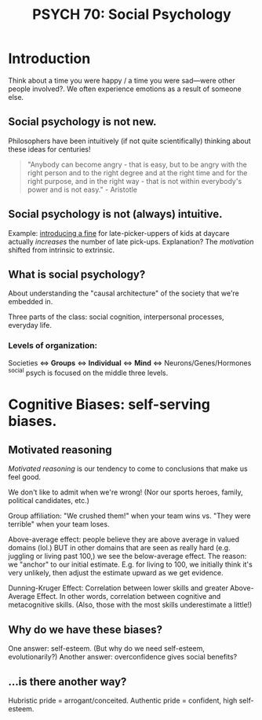 #+title: PSYCH 70: Social Psychology

* Introduction
Think about a time you were happy / a time you were sad—were other people involved?. We often experience emotions as a result of someone else.

** Social psychology is not new.
Philosophers have been intuitively (if not quite scientifically) thinking about these ideas for centuries!
#+begin_quote
"Anybody can become angry - that is easy, but to be angry with the right person and to the right degree and at the right time and for the right purpose, and in the right way - that is not within everybody's power and is not easy." - Aristotle
#+end_quote
** Social psychology is not (always) intuitive.
Example: [[https://rady.ucsd.edu/faculty/directory/gneezy/pub/docs/fine.pdf][introducing a fine]] for late-picker-uppers of kids at daycare actually /increases/ the number of late pick-ups. Explanation? The /motivation/ shifted from intrinsic to extrinsic.
** What is social psychology?
About understanding the "causal architecture" of the society that we're embedded in.

Three parts of the class: social cognition, interpersonal processes, everyday life.
*** Levels of organization:
Societies <=> *Groups* <=> *Individual* <=> *Mind* <=> Neurons/Genes/Hormones
^social psych is focused on the middle three levels.
* Cognitive Biases: self-serving biases.
** Motivated reasoning
/Motivated reasoning/ is our tendency to come to conclusions that make us feel good.

We don't like to admit when we're wrong! (Nor our sports heroes, family, political candidates, etc.)

Group affiliation: "We crushed them!" when your team wins vs. "They were terrible" when your team loses.

Above-average effect: people believe they are above average in valued domains (lol.) BUT in other domains that are seen as really hard (e.g. juggling or living past 100,) we see the below-average effect. The reason: we "anchor" to our initial estimate. E.g. for living to 100, we initially think it's very unlikely, then adjust the estimate upward as we get evidence.

Dunning-Kruger Effect: Correlation between lower skills and greater Above-Average Effect. In other words, correlation between cognitive and metacognitive skills. (Also, those with the most skills underestimate a little!)
** Why do we have these biases?
One answer: self-esteem. (But why do we need self-esteem, evolutionarily?)
Another answer: overconfidence gives social benefits?
** ...is there another way?
Hubristic pride = arrogant/conceited.
Authentic pride = confident, high self-esteem.
